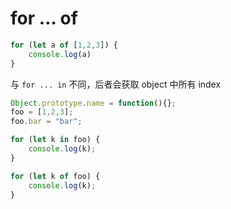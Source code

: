 * for ... of

#+BEGIN_SRC javascript
for (let a of [1,2,3]) {
    console.log(a)
}
#+END_SRC

与 =for ... in= 不同，后者会获取 object 中所有 index

#+BEGIN_SRC javascript
  Object.prototype.name = function(){};
  foo = [1,2,3];
  foo.bar = "bar";

  for (let k in foo) {
      console.log(k);
  }

  for (let k of foo) {
      console.log(k);
  }
#+END_SRC
